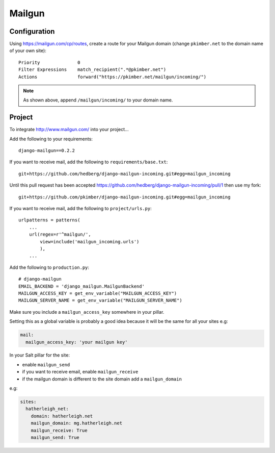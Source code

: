 Mailgun
*******

.. highlight::python

Configuration
=============

Using https://mailgun.com/cp/routes, create a route for your Mailgun domain
(change ``pkimber.net`` to the domain name of your own site)::

  Priority              0
  Filter Expressions    match_recipient(".*@pkimber.net")
  Actions               forward("https://pkimber.net/mailgun/incoming/")

.. note::

  As shown above, append ``/mailgun/incoming/`` to your domain name.

Project
=======

To integrate http://www.mailgun.com/ into your project...

Add the following to your requirements::

  django-mailgun==0.2.2

If you want to receive mail, add the following to ``requirements/base.txt``::

  git+https://github.com/hedberg/django-mailgun-incoming.git#egg=mailgun_incoming

Until this pull request has been accepted
https://github.com/hedberg/django-mailgun-incoming/pull/1
then use my fork::

  git+https://github.com/pkimber/django-mailgun-incoming.git#egg=mailgun_incoming

If you want to receive mail, add the following to ``project/urls.py``::

  urlpatterns = patterns(
      ...
      url(regex=r'^mailgun/',
          view=include('mailgun_incoming.urls')
          ),
      ...

Add the following to ``production.py``::

  # django-mailgun
  EMAIL_BACKEND = 'django_mailgun.MailgunBackend'
  MAILGUN_ACCESS_KEY = get_env_variable("MAILGUN_ACCESS_KEY")
  MAILGUN_SERVER_NAME = get_env_variable("MAILGUN_SERVER_NAME")

Make sure you include a ``mailgun_access_key`` somewhere in your pillar.

Setting this as a global variable is probably a good idea because it will
be the same for all your sites e.g:

.. code-block:: yaml

  mail:
    mailgun_access_key: 'your mailgun key'

In your Salt pillar for the site:

- enable ``mailgun_send`` 
- if you want to receive email, enable ``mailgun_receive``
- if the mailgun domain is different to the site domain add a
  ``mailgun_domain``

e.g:

.. code-block:: yaml

  sites:
    hatherleigh_net:
      domain: hatherleigh.net
      mailgun_domain: mg.hatherleigh.net
      mailgun_receive: True
      mailgun_send: True
